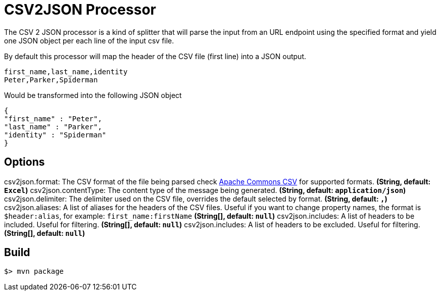 //tag::ref-doc[]
= CSV2JSON Processor

The CSV 2 JSON processor is a kind of splitter that will parse the input from an URL endpoint using the specified format
and yield one JSON object per each line of the input csv file.

By default this processor will map the header of the CSV file (first line) into a JSON output.

```
first_name,last_name,identity
Peter,Parker,Spiderman
```

Would be transformed into the following JSON object
[source,javascript]
----
{
"first_name" : "Peter",
"last_name" : "Parker",
"identity" : "Spiderman"
}
----

== Options
//end::configuration-properties[]
$$csv2json.format$$: The CSV format of the file being parsed check https://commons.apache.org/proper/commons-csv/index.html[Apache Commons CSV] for supported formats. *(String, default: `$$Excel$$`)*
$$csv2json.contentType$$: The content type of the message being generated. *(String, default: `$$application/json$$`)*
$$csv2json.delimiter$$: The delimiter used on the CSV file, overrides the default selected by format. *(String, default: `$$,$$`)*
$$csv2json.aliases$$: A list of aliases for the headers of the CSV files. Useful if you want to change property names, the format is `$header:alias`, for example: `first_name:firstName` *(String[], default: `$$null$$`)*
$$csv2json.includes$$: A list of headers to be included. Useful for filtering. *(String[], default: `$$null$$`)*
$$csv2json.includes$$: A list of headers to be excluded. Useful for filtering. *(String[], default: `$$null$$`)*

//end::ref-doc[]
== Build

```
$> mvn package
```
